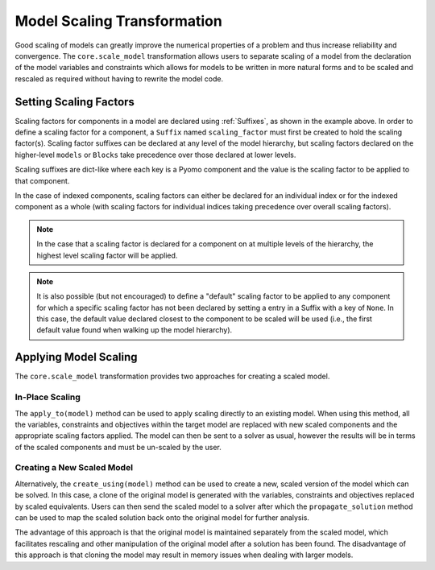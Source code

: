 Model Scaling Transformation
============================

Good scaling of models can greatly improve the numerical properties of a problem and thus increase reliability and convergence. The ``core.scale_model`` transformation allows users to separate scaling of a model from the declaration of the model variables and constraints which allows for models to be written in more natural forms and to be scaled and rescaled as required without having to rewrite the model code.

.. autosummary::

   pyomo.core.plugins.transform.scaling.ScaleModel


Setting Scaling Factors
-----------------------

Scaling factors for components in a model are declared using :ref:`Suffixes`, as shown in the example above. In order to define a scaling factor for a component, a ``Suffix`` named ``scaling_factor`` must first be created to hold the scaling factor(s). Scaling factor suffixes can be declared at any level of the model hierarchy, but scaling factors declared on the higher-level ``models`` or ``Blocks`` take precedence over those declared at lower levels.

Scaling suffixes are dict-like where each key is a Pyomo component and the value is the scaling factor to be applied to that component.

In the case of indexed components, scaling factors can either be declared for an individual index or for the indexed component as a whole (with scaling factors for individual indices taking precedence over overall scaling factors).

.. note::

   In the case that a scaling factor is declared for a component on at multiple levels of the hierarchy, the highest level scaling factor will be applied.

.. note::

   It is also possible (but not encouraged) to define a "default" scaling factor to be applied to any component for which a specific scaling factor has not been declared by setting a entry in a Suffix with a key of ``None``. In this case, the default value declared closest to the component to be scaled will be used (i.e., the first default value found when walking up the model hierarchy).

Applying Model Scaling
----------------------

The ``core.scale_model`` transformation provides two approaches for creating a scaled model.

In-Place Scaling
****************

The ``apply_to(model)`` method can be used to apply scaling directly to an existing model. When using this method, all the variables, constraints and objectives within the target model are replaced with new scaled components and the appropriate scaling factors applied. The model can then be sent to a solver as usual, however the results will be in terms of the scaled components and must be un-scaled by the user.

Creating a New Scaled Model
***************************

Alternatively, the ``create_using(model)`` method can be used to create a new, scaled version of the model which can be solved. In this case, a clone of the original model is generated with the variables, constraints and objectives replaced by scaled equivalents. Users can then send the scaled model to a solver after which the ``propagate_solution`` method can be used to map the scaled solution back onto the original model for further analysis.

The advantage of this approach is that the original model is maintained separately from the scaled model, which facilitates rescaling and other manipulation of the original model after a solution has been found. The disadvantage of this approach is that cloning the model may result in memory issues when dealing with larger models.
